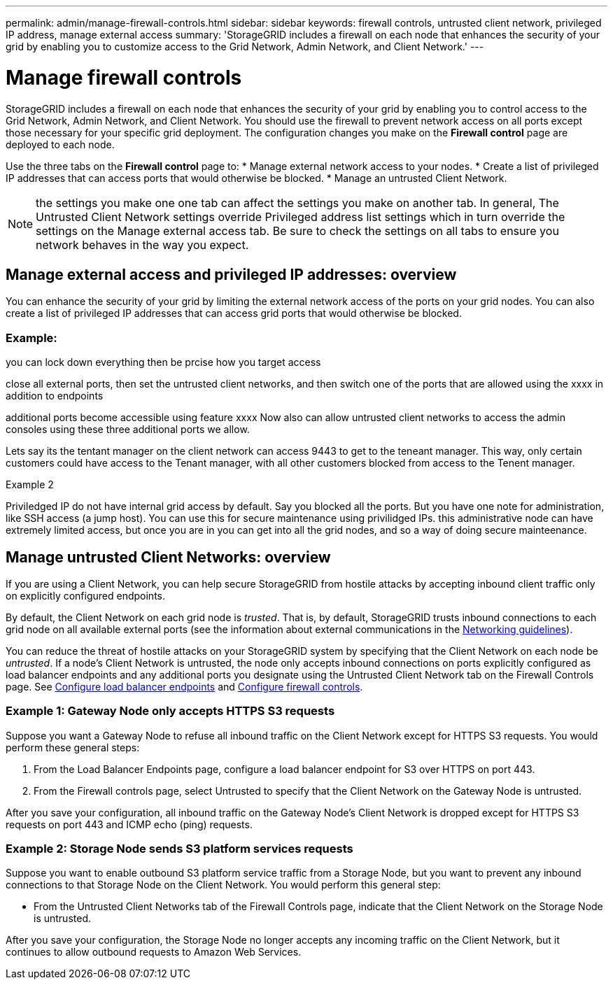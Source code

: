 ---
permalink: admin/manage-firewall-controls.html
sidebar: sidebar
keywords: firewall controls, untrusted client network, privileged IP address, manage external access
summary: 'StorageGRID includes a firewall on each node that enhances the security of your grid by enabling you to customize access to the Grid Network, Admin Network, and Client Network.'
---


= Manage firewall controls
:icons: font
:imagesdir: ../media/

[.lead]
StorageGRID includes a firewall on each node that enhances the security of your grid by enabling you to control access to the Grid Network, Admin Network, and Client Network. You should use the firewall to prevent network access on all ports except those necessary for your specific grid deployment. The configuration changes you make on the *Firewall control* page are deployed to each node. 

Use the three tabs on the *Firewall control* page to: 
* Manage external network access to your nodes.
* Create a list of privileged IP addresses that can access ports that would otherwise be blocked.
* Manage an untrusted Client Network.

NOTE: the settings you make one one tab can affect the settings you make on another tab. In general, 
The Untrusted Client Network settings override Privileged address list settings which in turn override the settings on the Manage external access tab. Be sure to check the settings on all tabs to ensure you network behaves in the way you expect. 

== Manage external access and privileged IP addresses: overview
You can enhance the security of your grid by limiting the external network access of the ports on your grid nodes. You can also create a list of privileged IP addresses that can access grid ports that would otherwise be blocked. 


=== Example: 
you can lock down everything then be prcise how you target access

close all external ports, then set the untrusted client networks, and then switch one of the ports that are allowed using the xxxx in addition to endpoints

additional ports become accessible using feature xxxx
Now also can allow untrusted client networks to access the admin consoles using these three additional ports we allow.

Lets say its the tentant manager on the client network can access 9443 to get to the teneant manager. This way, only certain customers could have access to the Tenant manager, with all other customers blocked from access to the Tenent manager. 


Example 2

Priviledged IP do not have internal grid access by default. 
Say you blocked all the ports. But you have one note for administration, like SSH access (a jump host). You can use this for secure maintenance using privilidged IPs. 
this administrative node can have extremely limited access, but once you are in you can get into all the grid nodes, and so a way of doing secure mainteenance. 



 


== Manage untrusted Client Networks: overview

If you are using a Client Network, you can help secure StorageGRID from hostile attacks by accepting inbound client traffic only on explicitly configured endpoints.

By default, the Client Network on each grid node is _trusted_. That is, by default, StorageGRID trusts inbound connections to each grid node on all available external ports (see the information about external communications in the xref:../network/index.adoc[Networking guidelines]).

You can reduce the threat of hostile attacks on your StorageGRID system by specifying that the Client Network on each node be _untrusted_. If a node's Client Network is untrusted, the node only accepts inbound connections on ports explicitly configured as load balancer endpoints and any additional ports you designate using the Untrusted Client Network tab on the Firewall Controls page. See xref:../admin/configuring-load-balancer-endpoints.adoc[Configure load balancer endpoints] and xref:../admin/configure-firewall-controls.adoc[Configure firewall controls].

=== Example 1: Gateway Node only accepts HTTPS S3 requests

Suppose you want a Gateway Node to refuse all inbound traffic on the Client Network except for HTTPS S3 requests. You would perform these general steps:

. From the Load Balancer Endpoints page, configure a load balancer endpoint for S3 over HTTPS on port 443.
. From the Firewall controls page, select Untrusted to specify that the Client Network on the Gateway Node is untrusted.

After you save your configuration, all inbound traffic on the Gateway Node's Client Network is dropped except for HTTPS S3 requests on port 443 and ICMP echo (ping) requests.

=== Example 2: Storage Node sends S3 platform services requests

Suppose you want to enable outbound S3 platform service traffic from a Storage Node, but you want to prevent any inbound connections to that Storage Node on the Client Network. You would perform this general step:

* From the Untrusted Client Networks tab of the Firewall Controls page, indicate that the Client Network on the Storage Node is untrusted.

After you save your configuration, the Storage Node no longer accepts any incoming traffic on the Client Network, but it continues to allow outbound requests to Amazon Web Services.

